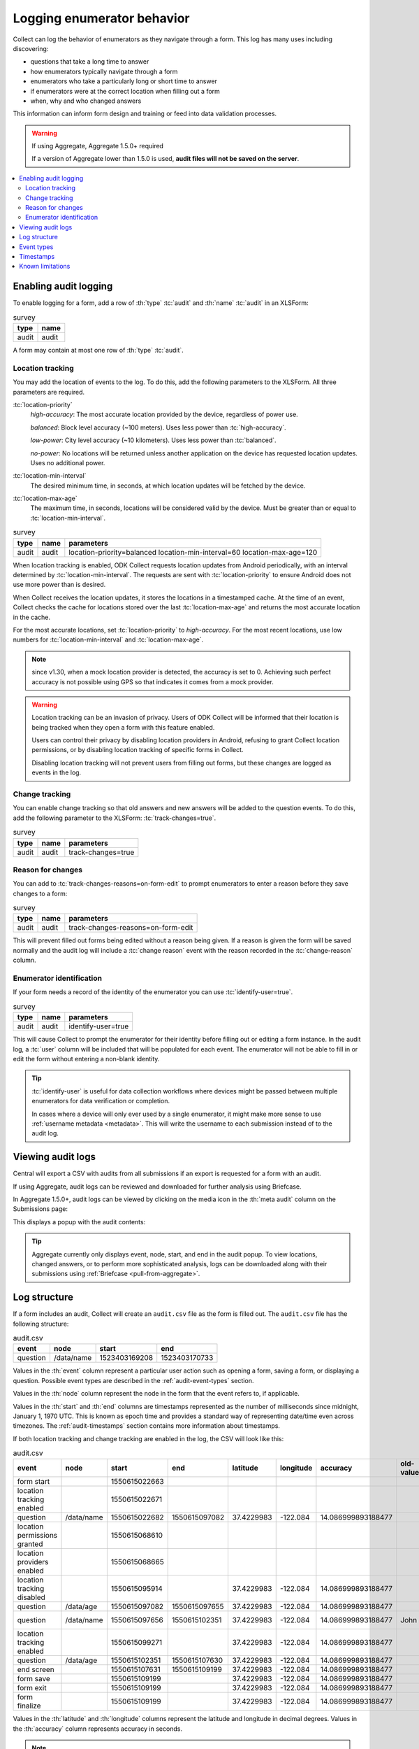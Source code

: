 .. spelling::

  timestamp

Logging enumerator behavior
=============================

Collect can log the behavior of enumerators as they navigate through a form. This log has many uses including discovering:

- questions that take a long time to answer

- how enumerators typically navigate through a form

- enumerators who take a particularly long or short time to answer

- if enumerators were at the correct location when filling out a form

- when, why and who changed answers

This information can inform form design and training or feed into data validation processes.

.. seealso:: :ref:`lightweight_timestamping`

.. warning:: If using Aggregate, Aggregate 1.5.0+ required

  If a version of Aggregate lower than 1.5.0 is used, **audit files will not be saved on the server**.

.. contents:: :depth: 2
  :local:

.. _enabling-audit-logging:

Enabling audit logging
-----------------------

To enable logging for a form, add a row of :th:`type` :tc:`audit` and :th:`name` :tc:`audit` in an XLSForm:

.. csv-table:: survey
  :header: type, name

  audit, audit

A form may contain at most one row of :th:`type` :tc:`audit`.

.. _audit-geolocation-tracking:

Location tracking
~~~~~~~~~~~~~~~~~

You may add the location of events to the log. To do this, add the following parameters to the XLSForm. All three parameters are required.

:tc:`location-priority`
  `high-accuracy`: The most accurate location provided by the device, regardless of power use.

  `balanced`: Block level accuracy (~100 meters). Uses less power than :tc:`high-accuracy`.

  `low-power`: City level accuracy (~10 kilometers). Uses less power than :tc:`balanced`.

  `no-power`: No locations will be returned unless another application on the device has requested location updates. Uses no additional power.

:tc:`location-min-interval`
  The desired minimum time, in seconds, at which location updates will be fetched by the device.

:tc:`location-max-age`
  The maximum time, in seconds, locations will be considered valid by the device. Must be greater than or equal to :tc:`location-min-interval`.

.. csv-table:: survey
  :header: type, name, parameters

  audit, audit, location-priority=balanced location-min-interval=60 location-max-age=120

When location tracking is enabled, ODK Collect requests location updates from Android periodically, with an interval determined by :tc:`location-min-interval`. The requests are sent with :tc:`location-priority` to ensure Android does not use more power than is desired.

When Collect receives the location updates, it stores the locations in a timestamped cache. At the time of an event, Collect checks the cache for locations stored over the last :tc:`location-max-age` and returns the most accurate location in the cache.

For the most accurate locations, set :tc:`location-priority` to `high-accuracy`. For the most recent locations, use low numbers for :tc:`location-min-interval` and :tc:`location-max-age`.

.. note::

  since v1.30, when a mock location provider is detected, the accuracy is set to 0. Achieving such perfect accuracy is not possible using GPS so that indicates it comes from a mock provider.

.. warning::
  Location tracking can be an invasion of privacy. Users of ODK Collect will be informed that their location is being tracked when they open a form with this feature enabled.

  Users can control their privacy by disabling location providers in Android, refusing to grant Collect location permissions, or by disabling location tracking of specific forms in Collect.

  Disabling location tracking will not prevent users from filling out forms, but these changes are logged as events in the log.

.. _viewing-audit-logs:

Change tracking
~~~~~~~~~~~~~~~

You can enable change tracking so that old answers and new answers will be added to the question events. To do this, add the following parameter to the XLSForm: :tc:`track-changes=true`.

.. csv-table:: survey
  :header: type, name, parameters

  audit, audit, track-changes=true

Reason for changes
~~~~~~~~~~~~~~~~~~~~~~~~

.. versionadded:: 1.25

  `ODK Collect v1.25.0 <https://github.com/getodk/collect/releases/tag/v1.25.0>`_

You can add to :tc:`track-changes-reasons=on-form-edit` to prompt enumerators to enter a reason before they save changes to a form:

.. csv-table:: survey
  :header: type, name, parameters

  audit, audit, track-changes-reasons=on-form-edit

This will prevent filled out forms being edited without a reason being given. If a reason is given the form will be saved normally and the audit log will include a :tc:`change reason` event with the reason recorded in the :tc:`change-reason` column.

Enumerator identification
~~~~~~~~~~~~~~~~~~~~~~~~~~~

.. versionadded:: 1.25

  `ODK Collect v1.25.0 <https://github.com/getodk/collect/releases/tag/v1.25.0>`_

If your form needs a record of the identity of the enumerator you can use :tc:`identify-user=true`.

.. csv-table:: survey
  :header: type, name, parameters

  audit, audit, identify-user=true

This will cause Collect to prompt the enumerator for their identity before filling out or editing a form instance. In the audit log, a :tc:`user` column will be included that will be populated for each event. The enumerator will not be able to fill in or edit the form without entering a non-blank identity.

.. tip::
  :tc:`identify-user` is useful for data collection workflows where devices might be passed between multiple enumerators for data verification or completion.

  In cases where a device will only ever used by a single enumerator, it might make more sense to use :ref:`username metadata <metadata>`. This will write the username to each submission instead of to the audit log.

Viewing audit logs
-------------------

Central will export a CSV with audits from all submissions if an export is requested for a form with an audit.

If using Aggregate, audit logs can be reviewed and downloaded for further analysis using Briefcase.

In Aggregate 1.5.0+, audit logs can be viewed by clicking on the media icon in the :th:`meta audit` column on the Submissions page:

.. image:: /img/form-audit-log/audit-media-icon.png
  :alt: The Aggregate submissions page with a form that has an audit log. The media icon in the meta audit column is circled.

This displays a popup with the audit contents:

.. image:: /img/form-audit-log/audit-example.png
  :alt: An example audit log in Aggregate.

.. tip::
  Aggregate currently only displays event, node, start, and end in the audit popup. To view locations, changed answers, or to perform more sophisticated analysis, logs can be downloaded along with their submissions using :ref:`Briefcase <pull-from-aggregate>`.

.. _audit-log-structure:

Log structure
---------------

If a form includes an audit, Collect will create an ``audit.csv`` file as the form is filled out. The ``audit.csv`` file has the following structure:

.. csv-table:: audit.csv
  :header: event, node, start, end

  question, /data/name, 1523403169208, 1523403170733

Values in the :th:`event` column represent a particular user action such as opening a form, saving a form, or displaying a question. Possible event types are described in the :ref:`audit-event-types` section.

Values in the :th:`node` column represent the node in the form that the event refers to, if applicable.

Values in the :th:`start` and :th:`end` columns are timestamps represented as the number of milliseconds since midnight, January 1, 1970 UTC. This is known as epoch time and provides a standard way of representing date/time even across timezones. The :ref:`audit-timestamps` section contains more information about timestamps.

If both location tracking and change tracking are enabled in the log, the CSV will look like this:

.. csv-table:: audit.csv
  :header: event, node, start, end, latitude, longitude, accuracy, old-value, new-value

  form start,,1550615022663,,,,,
  location tracking enabled,,1550615022671,,,,,
  question,/data/name,1550615022682,1550615097082,37.4229983,-122.084,14.086999893188477,,John
  location permissions granted,,1550615068610,,,,,
  location providers enabled,,1550615068665,,,,,
  location tracking disabled,,1550615095914,,37.4229983,-122.084,14.086999893188477,,
  question,/data/age,1550615097082,1550615097655,37.4229983,-122.084,14.086999893188477,,20
  question,/data/name,1550615097656,1550615102351,37.4229983,-122.084,14.086999893188477,John,John Smith
  location tracking enabled,,1550615099271,,37.4229983,-122.084,14.086999893188477,,
  question,/data/age,1550615102351,1550615107630,37.4229983,-122.084,14.086999893188477,,
  end screen,,1550615107631,1550615109199,37.4229983,-122.084,14.086999893188477,,
  form save,,1550615109199,,37.4229983,-122.084,14.086999893188477,,
  form exit,,1550615109199,,37.4229983,-122.084,14.086999893188477,,
  form finalize,,1550615109199,,37.4229983,-122.084,14.086999893188477,,

Values in the :th:`latitude` and :th:`longitude` columns represent the latitude and longitude in decimal degrees. Values in the :th:`accuracy` column represents accuracy in seconds.

.. note::
  Locations will often be repeated in the log. This is because locations are not captured at the time of the event, but rather retrieved from a cache of the most accurate points captured over the last :tc:`location-max-age`.

.. note::
  Answers will be recorded only if they differ (if the new answer is different than the old one), otherwise, cells should be empty. Answers which contain commas will be surrounded by double quotes.

.. _audit-event-types:

Event types
--------------

The event column of the audit log can have the following values:

+------------------------------------------+------------------------------------------------------------------+-------+------------------+--------------------------+------------------+
|      Event                               |                           Description                            | Node? |  Timestamps?     | Coordinates?             | Answers?         |
+==========================================+==================================================================+=======+==================+==========================+==================+
| form start                               | Start filling in the form                                        | No    | :th:`start` only | If enabled and available | No               |
+------------------------------------------+------------------------------------------------------------------+-------+------------------+--------------------------+------------------+
| question                                 | View a question                                                  | Yes   | Yes              | If enabled and available | If enabled       |
+------------------------------------------+------------------------------------------------------------------+-------+------------------+--------------------------+------------------+
| group questions                          | View multiple questions on one screen (``field-list``)           | Yes   | Yes              | If enabled and available | No               |
+------------------------------------------+------------------------------------------------------------------+-------+------------------+--------------------------+------------------+
| jump                                     | View the jump screen                                             | No    | :th:`start` only | If enabled and available | No               |
+------------------------------------------+------------------------------------------------------------------+-------+------------------+--------------------------+------------------+
| add repeat                               | Add a repeat                                                     | Yes   | Yes              | If enabled and available | No               |
+------------------------------------------+------------------------------------------------------------------+-------+------------------+--------------------------+------------------+
| delete repeat                            | Delete a repeat                                                  | Yes   | Yes              | If enabled and available | No               |
+------------------------------------------+------------------------------------------------------------------+-------+------------------+--------------------------+------------------+
| end screen                               | View the end screen                                              | No    | Yes              | If enabled and available | No               |
+------------------------------------------+------------------------------------------------------------------+-------+------------------+--------------------------+------------------+
| form save                                | Save the form                                                    | No    | :th:`start` only | If enabled and available | No               |
+------------------------------------------+------------------------------------------------------------------+-------+------------------+--------------------------+------------------+
| form exit                                | Exit the form                                                    | No    | :th:`start` only | If enabled and available | No               |
+------------------------------------------+------------------------------------------------------------------+-------+------------------+--------------------------+------------------+
| form resume                              | Resume the form                                                  | No    | :th:`start` only | If enabled and available | No               |
+------------------------------------------+------------------------------------------------------------------+-------+------------------+--------------------------+------------------+
| form finalize                            | Finalize the form                                                | No    | :th:`start` only | If enabled and available | No               |
+------------------------------------------+------------------------------------------------------------------+-------+------------------+--------------------------+------------------+
| save error                               | Error trying to save                                             | No    | :th:`start` only | If enabled and available | No               |
+------------------------------------------+------------------------------------------------------------------+-------+------------------+--------------------------+------------------+
| finalize error                           | Error trying to finalize the form (probably encryption related)  | No    | :th:`start` only | If enabled and available | No               |
+------------------------------------------+------------------------------------------------------------------+-------+------------------+--------------------------+------------------+
| constraint error                         | Constraint or required error on finalize                         | No    | :th:`start` only | If enabled and available | No               |
+------------------------------------------+------------------------------------------------------------------+-------+-------+----------+--------------------------+------------------+
| location tracking enabled/disabled       | Toggle location tracking in Collect                              | No    | Yes              | If enabled and available | No               |
+------------------------------------------+------------------------------------------------------------------+-------+------------------+--------------------------+------------------+
| location providers enabled/disabled      | Toggle location providers in Android                             | No    | Yes              | If enabled and available | No               |
+------------------------------------------+------------------------------------------------------------------+-------+------------------+--------------------------+------------------+
| location permissions granted/not granted | Toggle location permission in Android                            | No    | Yes              | If enabled and available | No               |
+------------------------------------------+------------------------------------------------------------------+-------+------------------+--------------------------+------------------+

.. _audit-timestamps:

Timestamps
-----------

If we relied entirely on the time reported by the device for timestamps, users or the network could change the device time and manipulate the correctness of the audit log. For this reason, we only use device time for the form start timestamp. All subsequent event timestamps are the result of elapsed time, which users cannot change, added to the form start timestamp. This means that while the timestamps themselves may potentially be inaccurate, the time elapsed within and between the timestamps are always accurate within one form editing session.

Using epoch time makes it easy to compute elapsed time by subtracting start from end. For example, given the following log:

.. csv-table:: audit.csv
  :header: event, node, start, end

  form start, , 1488761807863,
  question, /data/name, 1488761807868, 1488761809157

The enumerator spent ``1488761809157 - 1488761807868 = 1289`` milliseconds on the screen showing the ``/data/name`` question. This corresponds to ``1289 / 1000 = 1.289`` seconds.

To convert from epoch time to time in UTC in most common spreadsheet programs, divide the epoch time by 86400000 ms per day and add 25569 days between January 1, 1900 (what spreadsheet programs use as "day zero") and January 1, 1970. For example, to convert the timestamp ``1488761807868``:

.. code-block:: xml

  (1488761807868 / 86400000) + 25569 = 42800.03944

When the cell is set to type :th:`date time` in common spreadsheet programs, it will show ``3/6/2017 0:56:48 UTC``. A common workflow if device time is needed in a human-readable format will be to add a column for the calculation above and change that column's type to :th:`date time`.


.. _known-audit-limitations:

Known limitations
-------------------

- If the device is turned off while a form is being filled, Collect will not record a log entry for the screen that was shown at the time of device shutdown. Events before and after the shutdown will be logged.

- Editing a saved form that was saved using different audit log options can result in a corrupt audit. It might take place when a user saves a form then updates a form definition (changing audit log options) and tries to edit the saved form.
